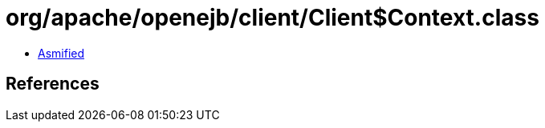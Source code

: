 = org/apache/openejb/client/Client$Context.class

 - link:Client$Context-asmified.java[Asmified]

== References

